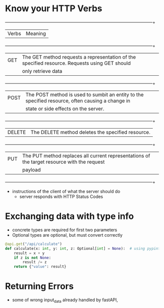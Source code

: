 * Know your HTTP Verbs

  +--------+------------------------------------------------------------------------------------------------+
  | Verbs  |                                            Meaning                                             |
  +--------+------------------------------------------------------------------------------------------------+
  | GET    | The GET method requests a representation of the specified resource. Requests using GET should  |
  |        |                                       only retrieve data                                       |
  +--------+------------------------------------------------------------------------------------------------+
  | POST   |The POST method is used to sumbit an entity to the specified resource, often causing a change in|
  |        |                              state or side effects on the server.                              |
  +--------+------------------------------------------------------------------------------------------------+
  | DELETE |                       The DELETE method deletes the specified resource.                        |
  +--------+------------------------------------------------------------------------------------------------+
  | PUT    |  The PUT method replaces all current representations of the target resource with the request   |
  |        |                                            payload                                             |
  +--------+------------------------------------------------------------------------------------------------+

  
  
  - instructions of the client of what the server should do
    - server responds with HTTP Status Codes

* Exchanging data with type info

  - concrete types are required for first two parameters
  - Optional types are optional, but must convert correctly

  #+begin_src python
    @api.get("/api/calculate")
    def calculate(x: int, y: int, z: Optional[int] = None):  # using pypint
        result = x + y
        if z is not None:
            result /= z
        return {"value": result}
  #+end_src

* Returning Errors

  - some of wrong input_data already handled by fastAPI,
  
